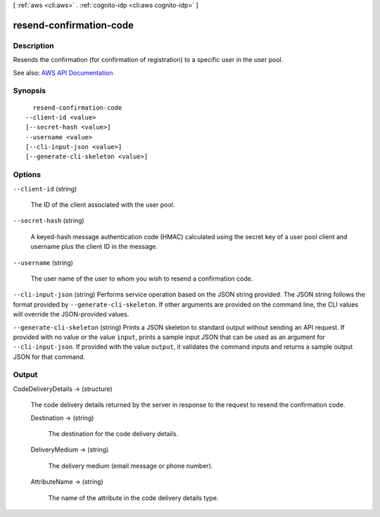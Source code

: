 [ :ref:`aws <cli:aws>` . :ref:`cognito-idp <cli:aws cognito-idp>` ]

.. _cli:aws cognito-idp resend-confirmation-code:


************************
resend-confirmation-code
************************



===========
Description
===========



Resends the confirmation (for confirmation of registration) to a specific user in the user pool.



See also: `AWS API Documentation <https://docs.aws.amazon.com/goto/WebAPI/cognito-idp-2016-04-18/ResendConfirmationCode>`_


========
Synopsis
========

::

    resend-confirmation-code
  --client-id <value>
  [--secret-hash <value>]
  --username <value>
  [--cli-input-json <value>]
  [--generate-cli-skeleton <value>]




=======
Options
=======

``--client-id`` (string)


  The ID of the client associated with the user pool.

  

``--secret-hash`` (string)


  A keyed-hash message authentication code (HMAC) calculated using the secret key of a user pool client and username plus the client ID in the message.

  

``--username`` (string)


  The user name of the user to whom you wish to resend a confirmation code.

  

``--cli-input-json`` (string)
Performs service operation based on the JSON string provided. The JSON string follows the format provided by ``--generate-cli-skeleton``. If other arguments are provided on the command line, the CLI values will override the JSON-provided values.

``--generate-cli-skeleton`` (string)
Prints a JSON skeleton to standard output without sending an API request. If provided with no value or the value ``input``, prints a sample input JSON that can be used as an argument for ``--cli-input-json``. If provided with the value ``output``, it validates the command inputs and returns a sample output JSON for that command.



======
Output
======

CodeDeliveryDetails -> (structure)

  

  The code delivery details returned by the server in response to the request to resend the confirmation code.

  

  Destination -> (string)

    

    The destination for the code delivery details.

    

    

  DeliveryMedium -> (string)

    

    The delivery medium (email message or phone number).

    

    

  AttributeName -> (string)

    

    The name of the attribute in the code delivery details type.

    

    

  

